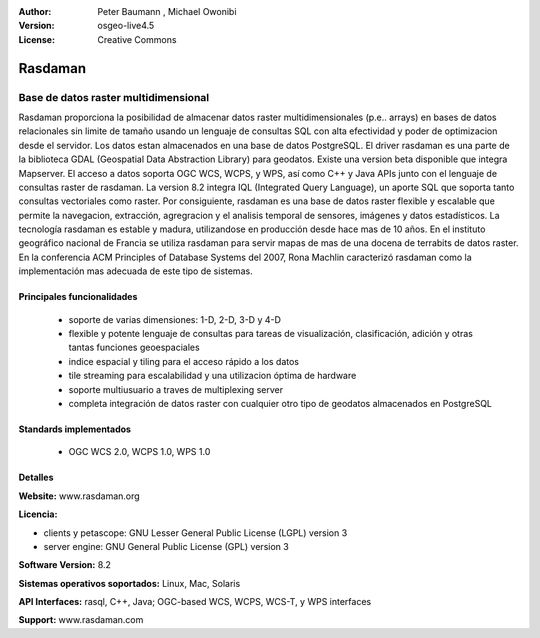 :Author: Peter Baumann , Michael Owonibi
:Version: osgeo-live4.5
:License: Creative Commons

.. _rasdaman-overview:

.. image:: ../../images/project_logos/logo-rasdaman.png
 :scale: 100 %
 :alt: project logo
  :align: right
  :target: http://rasdaman.org


********
Rasdaman
********

Base de datos raster multidimensional
=====================================

Rasdaman proporciona la posibilidad de almacenar datos raster multidimensionales (p.e.. arrays) en bases de datos relacionales sin limite de tamaño usando un lenguaje de consultas SQL con alta efectividad y poder de optimizacion desde el servidor.
Los datos estan almacenados en una base de datos PostgreSQL.
El driver rasdaman es una parte de la biblioteca GDAL (Geospatial Data Abstraction Library) para geodatos. Existe una version beta disponible que integra Mapserver.
El acceso a datos soporta OGC WCS, WCPS, y WPS, así como C++ y Java APIs junto con el lenguaje de consultas raster de rasdaman.
La version 8.2 integra IQL (Integrated Query Language), un aporte SQL que soporta tanto consultas vectoriales como raster.
Por consiguiente, rasdaman es una base de datos raster flexible y escalable que permite la navegacion, extracción, agregracion y el analisis temporal de sensores, imágenes y datos estadísticos.
La tecnología rasdaman es estable y madura, utilizandose en producción desde hace mas de 10 años. En el instituto geográfico nacional de Francia se utiliza rasdaman para servir mapas de mas de una docena de terrabits de datos raster.
En la conferencia ACM Principles of Database Systems del 2007, Rona Machlin caracterizó rasdaman como la implementación mas adecuada de este tipo de sistemas.

.. image:: ../../images/screenshots/800x600/rasdaman_apps_collage.jpg
  :scale: 100 %
  :align: right

Principales funcionalidades
---------------------------

    * soporte de varias dimensiones: 1-D, 2-D, 3-D y 4-D
    * flexible y potente lenguaje de consultas para tareas de visualización, clasificación, adición y otras tantas funciones geoespaciales
    * indice espacial y tiling para el acceso rápido a los datos
    * tile streaming para escalabilidad y una utilizacion óptima de hardware
    * soporte multiusuario a traves de multiplexing server
    * completa integración de datos raster con cualquier otro tipo de geodatos almacenados en PostgreSQL

Standards implementados
-----------------------

    * OGC WCS 2.0, WCPS 1.0, WPS 1.0

Detalles
--------

**Website:** www.rasdaman.org

**Licencia:**

* clients y petascope: GNU Lesser General Public License (LGPL) version 3
* server engine: GNU General Public License (GPL) version 3

**Software Version:** 8.2

**Sistemas operativos soportados:** Linux, Mac, Solaris

**API Interfaces:** rasql, C++, Java; OGC-based WCS, WCPS, WCS-T, y WPS interfaces

**Support:**  www.rasdaman.com


